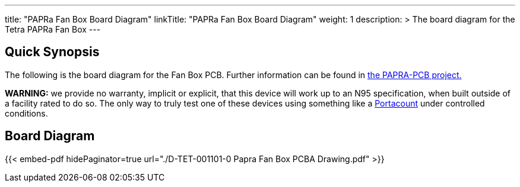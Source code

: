 ---
title: "PAPRa Fan Box Board Diagram"
linkTitle: "PAPRa Fan Box Board Diagram"
weight: 1
description: >
  The board diagram for the Tetra PAPRa Fan Box
---

== Quick Synopsis ==

The following is the board diagram for the Fan Box PCB.  Further information can be found in https://github.com/tetrabiodistributed/PAPRA-PCB[the PAPRA-PCB project.]

*WARNING:* we provide no warranty, implicit or explicit, that this device will work up to an N95 specification, when built outside of a facility rated to do so.  The only way to truly test one of these devices using something like a https://tsi.com/products/respirator-fit-testers/portacount-respirator-fit-tester-8038/[Portacount] under controlled conditions.

== Board Diagram == 

{{< embed-pdf hidePaginator=true url="./D-TET-001101-0 Papra Fan Box PCBA Drawing.pdf" >}}
